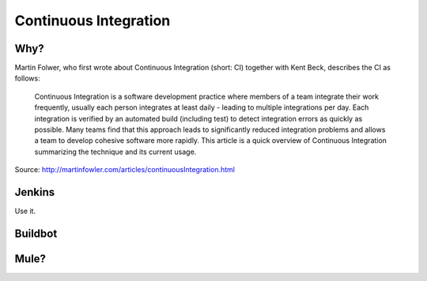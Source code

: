Continuous Integration
======================


Why?
----

Martin Folwer, who first wrote about Continuous Integration (short: CI) together with Kent Beck, describes the CI as follows:

    Continuous Integration is a software development practice where members of a team integrate their work frequently, usually each person integrates at least daily - leading to multiple integrations per day. Each integration is verified by an automated build (including test) to detect integration errors as quickly as possible. Many teams find that this approach leads to significantly reduced integration problems and allows a team to develop cohesive software more rapidly. This article is a quick overview of Continuous Integration summarizing the technique and its current usage.

Source: http://martinfowler.com/articles/continuousIntegration.html

Jenkins
-------

Use it.



Buildbot
--------



Mule?
-----
